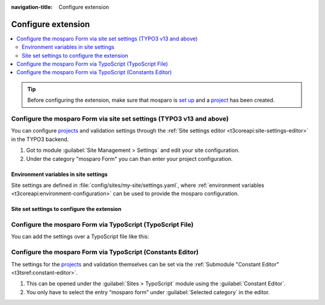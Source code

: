 :navigation-title: Configure extension

================================
Configure extension
================================

..  contents::
    :local:

.. _configure-setup-mosparo:

..  tip::
    Before configuring the extension, make sure that mosparo is `set up <https://documentation.mosparo.io/docs/category/installation>`__ and a `project <https://documentation.mosparo.io/docs/usage/projects#create-a-project>`__ has been created.



.. _configure-via-site-set:

Configure the mosparo Form via site set settings (TYPO3 v13 and above)
================================

You can configure `projects <https://documentation.mosparo.io/docs/usage/projects>`_ and validation settings through the :ref:`Site settings editor <t3coreapi:site-settings-editor>` in the TYPO3 backend.

#. Got to module :guilabel:`Site Management > Settings` and edit your site configuration.
#. Under the category "mosparo Form" you can than enter your project configuration.

..  figure:: /_Images/site_settings_projects.png
    :alt: Site settings for mosparo forms
    :class: with-shadow
    :scale: 50
    Site settings for mosparo forms

.. _configure-via-site-set-env:

Environment variables in site settings
-----------------------------------------------

Site settings are defined in :file:`config/sites/my-site/settings.yaml`, where :ref:`environment variables <t3coreapi:environment-configuration>` can be used to provide the mosparo configuration.

..  code-block:: diff
    :caption: config/sites/my-site/settings.yaml (diff)

     plugin:
       tx_mosparoform:
         settings:
           projects:
             default:
    +          publicServer: '%env(MOSPARO_FORM_DEFAULT_PUBLIC_SERVER)%'
    +          verifyServer: '%env(MOSPARO_FORM_DEFAULT_VERIFY_SERVER)%'
    +          uuid: '%env(MOSPARO_FORM_DEFAULT_UUID)%'
    +          publicKey: '%env(MOSPARO_FORM_DEFAULT_PUBLIC_KEY)%'
    +          privateKey: '%env(MOSPARO_FORM_DEFAULT_PRIVATE_KEY)%'

..  _configure-site-set-settings:

Site set settings to configure the extension
-----------------------------------------------

..  typo3:site-set-settings:: PROJECT:/Configuration/Sets/Form/settings.definitions.yaml
    :name: form
    :Label: max=30
    :type:

.. _configure-via-typoscript:

Configure the mosparo Form via TypoScript (TypoScript File)
================================

You can add the settings over a TypoScript file like this:

..  code-block:: typoscript
    :caption: EXT:site_package/Configuration/TypoScript/constants.typoscript

    plugin.tx_mosparoform.settings {
        defaultProject=<Default mosparo project configuration that is used>

        projects {
            default {
                publicServer=<Host of your mosparo installation, which is used in the frontend>
                verifyServer=<Host of your mosparo installation, which is used at the backend verification>
                uuid=<Unique identification number of the project in mosparo>
                publicKey=<Public key of the project in mosparo>
                privateKey=<Private key of the project in mosparo>
            }
        }
    }

.. _configure-via-typoscript-constants-editor:

Configure the mosparo Form via TypoScript (Constants Editor)
================================

The settings for the `projects <https://documentation.mosparo.io/docs/usage/projects>`_ and validation themselves can be set via the :ref:`Submodule "Constant Editor" <t3tsref:constant-editor>`.

#. This can be opened under the :guilabel:`Sites > TypoScript` module using the :guilabel:`Constant Editor`.
#. You only have to select the entry “mosparo form” under :guilabel:`Selected category` in the editor.
